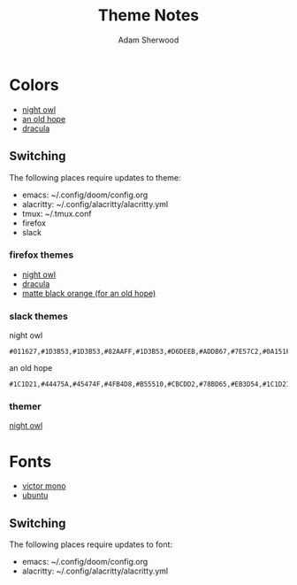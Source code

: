 #+TITLE: Theme Notes
#+AUTHOR: Adam Sherwood
#+EMAIL: theherk@gmail.com
#+DESCRIPTION: Information about theme configurations.

* Colors

- [[https://github.com/sdras/night-owl-vscode-theme][night owl]]
- [[https://github.com/mohkale/an-old-hope-theme][an old hope]]
- [[https://draculatheme.com/][dracula]]

** Switching

The following places require updates to theme:

- emacs: ~/.config/doom/config.org
- alacritty: ~/.config/alacritty/alacritty.yml
- tmux: ~/.tmux.conf
- firefox
- slack

*** firefox themes

- [[https://addons.mozilla.org/en-US/firefox/addon/night-owl-theme/?utm_source=addons.mozilla.org&utm_medium=referral&utm_content=search][night owl]]
- [[https://addons.mozilla.org/en-US/firefox/addon/dracula-dark/][dracula]]
- [[https://addons.mozilla.org/en-US/firefox/addon/matte-black-orange/][matte black orange (for an old hope)]]

*** slack themes

night owl

#+begin_src
#011627,#1D3B53,#1D3B53,#82AAFF,#1D3B53,#D6DEEB,#ADDB67,#7E57C2,#0A151F,#D6DEEB
#+end_src

an old hope

#+begin_src
#1C1D21,#44475A,#45474F,#4FB4D8,#B55510,#CBCDD2,#78BD65,#EB3D54,#1C1D21,#E5CD52
#+end_src

*** themer

[[https://themer.dev/?colors.dark.shade0=%23011627&colors.dark.shade7=%23d6deeb&colors.dark.accent0=%23ef5350&colors.dark.accent1=%23c792ea&colors.dark.accent2=%23c5e478&colors.dark.accent3=%2322da6e&colors.dark.accent4=%23c792ea&colors.dark.accent5=%2382aaff&colors.dark.accent6=%2321c7a8&colors.dark.accent7=%23c792ea&activeColorSet=dark&calculateIntermediaryShades.dark=true&calculateIntermediaryShades.light=true][night owl]]

* Fonts

- [[https://rubjo.github.io/victor-mono/][victor mono]]
- [[https://design.ubuntu.com/font/][ubuntu]]

** Switching

The following places require updates to font:

- emacs: ~/.config/doom/config.org
- alacritty: ~/.config/alacritty/alacritty.yml
